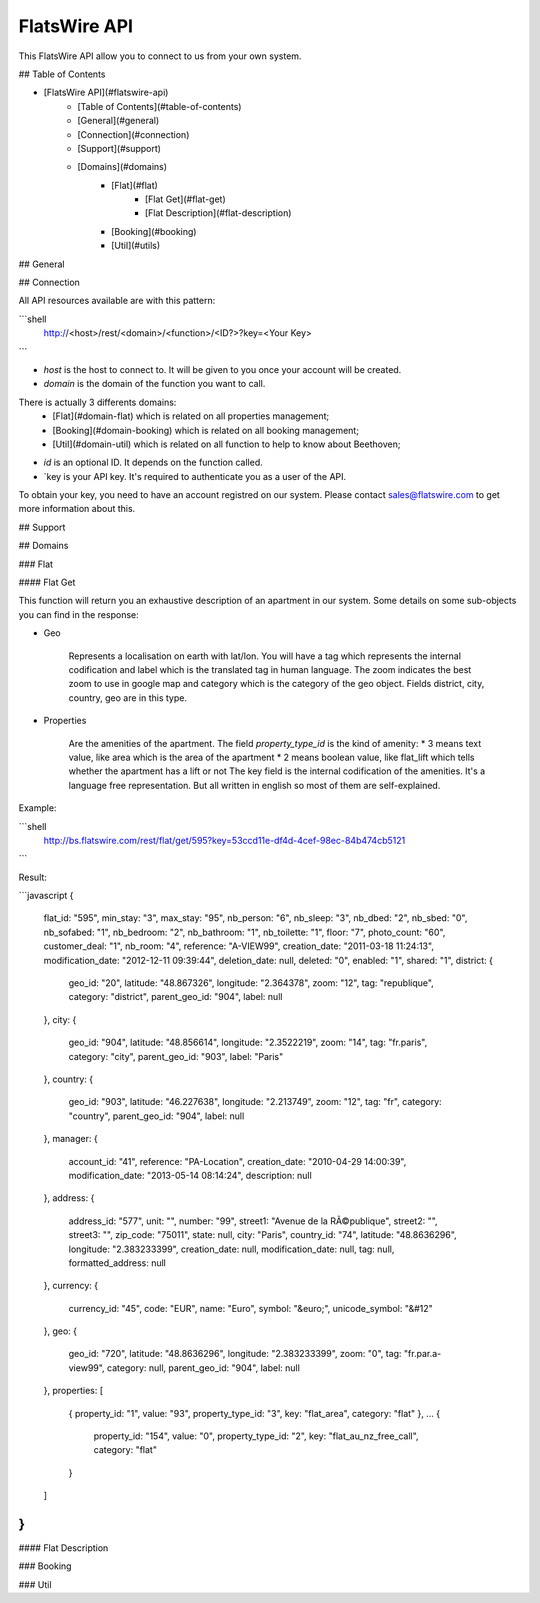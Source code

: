 *************
FlatsWire API
*************

This FlatsWire API allow you to connect to us from your own system.

## Table of Contents

* [FlatsWire API](#flatswire-api)
    * [Table of Contents](#table-of-contents)
    * [General](#general)
    * [Connection](#connection)
    * [Support](#support)
    * [Domains](#domains)
        * [Flat](#flat)
            * [Flat Get](#flat-get)
            * [Flat Description](#flat-description)
        * [Booking](#booking)
        * [Util](#utils)


## General


## Connection

All API resources available are with this pattern:

```shell
    http://<host>/rest/<domain>/<function>/<ID?>?key=<Your Key>
```

* `host` is the host to connect to. It will be given to you once your account will be created.
* `domain` is the domain of the function you want to call.
There is actually 3 differents domains:
    * [Flat](#domain-flat) which is related on all properties management;
    * [Booking](#domain-booking) which is related on all booking management;
    * [Util](#domain-util) which is related on all function to help to know about Beethoven;
* `id` is an optional ID. It depends on the function called.
* `key is your API key. It's required to authenticate you as a user of the API.

To obtain your key, you need to have an account registred on our system. Please contact sales@flatswire.com to get more information about this.

## Support

## Domains

### Flat

#### Flat Get

This function will return you an exhaustive description of an apartment in our system.
Some details on some sub-objects you can find in the response:

* Geo

    Represents a localisation on earth with lat/lon. You will have a tag which represents the internal codification and label which is the translated tag in human language.
    The zoom indicates the best zoom to use in google map and category which is the category of the geo object. 
    Fields district, city, country, geo are in this type. 

* Properties

    Are the amenities of the apartment.
    The field `property_type_id` is the kind of amenity:
    * 3 means text value, like area which is the area of the apartment
    * 2 means boolean value, like flat_lift which tells whether the apartment has a lift or not
    The key field is the internal codification of the amenities. It's a language free representation. But all written in english so most of them are self-explained.


Example: 

```shell
    http://bs.flatswire.com/rest/flat/get/595?key=53ccd11e-df4d-4cef-98ec-84b474cb5121
```

Result:

```javascript
{
    flat_id: "595",
    min_stay: "3",
    max_stay: "95",
    nb_person: "6",
    nb_sleep: "3",
    nb_dbed: "2",
    nb_sbed: "0",
    nb_sofabed: "1",
    nb_bedroom: "2",
    nb_bathroom: "1",
    nb_toilette: "1",
    floor: "7",
    photo_count: "60",
    customer_deal: "1",
    nb_room: "4",
    reference: "A-VIEW99",
    creation_date: "2011-03-18 11:24:13",
    modification_date: "2012-12-11 09:39:44",
    deletion_date: null,
    deleted: "0",
    enabled: "1",
    shared: "1",
    district: {
        geo_id: "20",
        latitude: "48.867326",
        longitude: "2.364378",
        zoom: "12",
        tag: "republique",
        category: "district",
        parent_geo_id: "904",
        label: null
    },
    city: {
        geo_id: "904",
        latitude: "48.856614",
        longitude: "2.3522219",
        zoom: "14",
        tag: "fr.paris",
        category: "city",
        parent_geo_id: "903",
        label: "Paris"
    },
    country: {
        geo_id: "903",
        latitude: "46.227638",
        longitude: "2.213749",
        zoom: "12",
        tag: "fr",
        category: "country",
        parent_geo_id: "904",
        label: null
    },
    manager: {
        account_id: "41",
        reference: "PA-Location",
        creation_date: "2010-04-29 14:00:39",
        modification_date: "2013-05-14 08:14:24",
        description: null
    },
    address: {
        address_id: "577",
        unit: "",
        number: "99",
        street1: "Avenue de la RÃ©publique",
        street2: "",
        street3: "",
        zip_code: "75011",
        state: null,
        city: "Paris",
        country_id: "74",
        latitude: "48.8636296",
        longitude: "2.383233399",
        creation_date: null,
        modification_date: null,
        tag: null,
        formatted_address: null
    },
    currency: {
        currency_id: "45",
        code: "EUR",
        name: "Euro",
        symbol: "&euro;",
        unicode_symbol: "&#12"
    },
    geo: {
        geo_id: "720",
        latitude: "48.8636296",
        longitude: "2.383233399",
        zoom: "0",
        tag: "fr.par.a-view99",
        category: null,
        parent_geo_id: "904",
        label: null
    },
    properties: [
        {
        property_id: "1",
        value: "93",
        property_type_id: "3",
        key: "flat_area",
        category: "flat"
        },
        ...
        {
            property_id: "154",
            value: "0",
            property_type_id: "2",
            key: "flat_au_nz_free_call",
            category: "flat"
        }
    ]
}
```

#### Flat Description

### Booking

### Util



